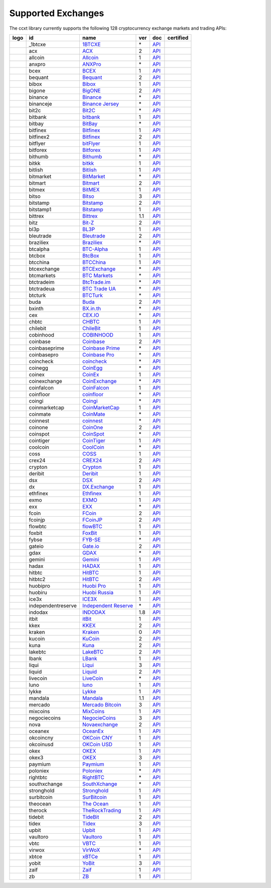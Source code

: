 Supported Exchanges
===================

The ccxt library currently supports the following 128 cryptocurrency exchange markets and trading APIs:

+------------------------+----------------------+----------------------------------------------------------------------------------------------+-------+---------------------------------------------------------------------------------------------------+--------------------+
|        logo            | id                   | name                                                                                         | ver   | doc                                                                                               | certified          |
+========================+======================+==============================================================================================+=======+===================================================================================================+====================+
| |_1btcxe|              | _1btcxe              | `1BTCXE <https://1btcxe.com>`__                                                              | \*    | `API <https://1btcxe.com/api-docs.php>`__                                                         |                    |
+------------------------+----------------------+----------------------------------------------------------------------------------------------+-------+---------------------------------------------------------------------------------------------------+--------------------+
| |acx|                  | acx                  | `ACX <https://acx.io>`__                                                                     | 2     | `API <https://acx.io/documents/api_v2>`__                                                         |                    |
+------------------------+----------------------+----------------------------------------------------------------------------------------------+-------+---------------------------------------------------------------------------------------------------+--------------------+
| |allcoin|              | allcoin              | `Allcoin <https://www.allcoin.com>`__                                                        | 1     | `API <https://www.allcoin.com/api_market/market>`__                                               |                    |
+------------------------+----------------------+----------------------------------------------------------------------------------------------+-------+---------------------------------------------------------------------------------------------------+--------------------+
| |anxpro|               | anxpro               | `ANXPro <https://anxpro.com>`__                                                              | \*    | `API <https://anxv2.docs.apiary.io>`__                                                            |                    |
+------------------------+----------------------+----------------------------------------------------------------------------------------------+-------+---------------------------------------------------------------------------------------------------+--------------------+
| |bcex|                 | bcex                 | `BCEX <https://www.bcex.top/register?invite_code=758978&lang=en>`__                          | 1     | `API <https://github.com/BCEX-TECHNOLOGY-LIMITED/API_Docs/wiki/Interface>`__                      |                    |
+------------------------+----------------------+----------------------------------------------------------------------------------------------+-------+---------------------------------------------------------------------------------------------------+--------------------+
| |bequant|              | bequant              | `Bequant <https://bequant.io>`__                                                             | 2     | `API <https://api.bequant.io/>`__                                                                 |                    |
+------------------------+----------------------+----------------------------------------------------------------------------------------------+-------+---------------------------------------------------------------------------------------------------+--------------------+
| |bibox|                | bibox                | `Bibox <https://www.bibox.com/signPage?id=11114745&lang=en>`__                               | 1     | `API <https://github.com/Biboxcom/api_reference/wiki/home_en>`__                                  |                    |
+------------------------+----------------------+----------------------------------------------------------------------------------------------+-------+---------------------------------------------------------------------------------------------------+--------------------+
| |bigone|               | bigone               | `BigONE <https://b1.run/users/new?code=D3LLBVFT>`__                                          | 2     | `API <https://open.big.one/docs/api.html>`__                                                      |                    |
+------------------------+----------------------+----------------------------------------------------------------------------------------------+-------+---------------------------------------------------------------------------------------------------+--------------------+
| |binance|              | binance              | `Binance <https://www.binance.com/?ref=10205187>`__                                          | \*    | `API <https://github.com/binance-exchange/binance-official-api-docs/blob/master/rest-api.md>`__   | |CCXT Certified|   |
+------------------------+----------------------+----------------------------------------------------------------------------------------------+-------+---------------------------------------------------------------------------------------------------+--------------------+
| |binanceje|            | binanceje            | `Binance Jersey <https://www.binance.je/?ref=35047921>`__                                    | \*    | `API <https://github.com/binance-exchange/binance-official-api-docs/blob/master/rest-api.md>`__   |                    |
+------------------------+----------------------+----------------------------------------------------------------------------------------------+-------+---------------------------------------------------------------------------------------------------+--------------------+
| |bit2c|                | bit2c                | `Bit2C <https://bit2c.co.il/Aff/63bfed10-e359-420c-ab5a-ad368dab0baf>`__                     | \*    | `API <https://www.bit2c.co.il/home/api>`__                                                        |                    |
+------------------------+----------------------+----------------------------------------------------------------------------------------------+-------+---------------------------------------------------------------------------------------------------+--------------------+
| |bitbank|              | bitbank              | `bitbank <https://bitbank.cc/>`__                                                            | 1     | `API <https://docs.bitbank.cc/>`__                                                                |                    |
+------------------------+----------------------+----------------------------------------------------------------------------------------------+-------+---------------------------------------------------------------------------------------------------+--------------------+
| |bitbay|               | bitbay               | `BitBay <https://auth.bitbay.net/ref/jHlbB4mIkdS1>`__                                        | \*    | `API <https://bitbay.net/public-api>`__                                                           |                    |
+------------------------+----------------------+----------------------------------------------------------------------------------------------+-------+---------------------------------------------------------------------------------------------------+--------------------+
| |bitfinex|             | bitfinex             | `Bitfinex <https://www.bitfinex.com>`__                                                      | 1     | `API <https://docs.bitfinex.com/v1/docs>`__                                                       | |CCXT Certified|   |
+------------------------+----------------------+----------------------------------------------------------------------------------------------+-------+---------------------------------------------------------------------------------------------------+--------------------+
| |bitfinex2|            | bitfinex2            | `Bitfinex <https://www.bitfinex.com>`__                                                      | 2     | `API <https://docs.bitfinex.com/v2/docs/>`__                                                      |                    |
+------------------------+----------------------+----------------------------------------------------------------------------------------------+-------+---------------------------------------------------------------------------------------------------+--------------------+
| |bitflyer|             | bitflyer             | `bitFlyer <https://bitflyer.jp>`__                                                           | 1     | `API <https://lightning.bitflyer.com/docs?lang=en>`__                                             |                    |
+------------------------+----------------------+----------------------------------------------------------------------------------------------+-------+---------------------------------------------------------------------------------------------------+--------------------+
| |bitforex|             | bitforex             | `Bitforex <https://www.bitforex.com/en/invitationRegister?inviterId=1867438>`__              | 1     | `API <https://github.com/bitforexapi/API_Docs/wiki>`__                                            |                    |
+------------------------+----------------------+----------------------------------------------------------------------------------------------+-------+---------------------------------------------------------------------------------------------------+--------------------+
| |bithumb|              | bithumb              | `Bithumb <https://www.bithumb.com>`__                                                        | \*    | `API <https://apidocs.bithumb.com>`__                                                             |                    |
+------------------------+----------------------+----------------------------------------------------------------------------------------------+-------+---------------------------------------------------------------------------------------------------+--------------------+
| |bitkk|                | bitkk                | `bitkk <https://www.bitkk.com>`__                                                            | 1     | `API <https://www.bitkk.com/i/developer>`__                                                       |                    |
+------------------------+----------------------+----------------------------------------------------------------------------------------------+-------+---------------------------------------------------------------------------------------------------+--------------------+
| |bitlish|              | bitlish              | `Bitlish <https://bitlish.com>`__                                                            | 1     | `API <https://bitlish.com/api>`__                                                                 |                    |
+------------------------+----------------------+----------------------------------------------------------------------------------------------+-------+---------------------------------------------------------------------------------------------------+--------------------+
| |bitmarket|            | bitmarket            | `BitMarket <https://www.bitmarket.net/?ref=23323>`__                                         | \*    | `API <https://www.bitmarket.net/docs.php?file=api_public.html>`__                                 |                    |
+------------------------+----------------------+----------------------------------------------------------------------------------------------+-------+---------------------------------------------------------------------------------------------------+--------------------+
| |bitmart|              | bitmart              | `Bitmart <https://www.bitmart.com/>`__                                                       | 2     | `API <https://github.com/bitmartexchange/bitmart-official-api-docs/blob/master/REST.md>`__        |                    |
+------------------------+----------------------+----------------------------------------------------------------------------------------------+-------+---------------------------------------------------------------------------------------------------+--------------------+
| |bitmex|               | bitmex               | `BitMEX <https://www.bitmex.com/register/rm3C16>`__                                          | 1     | `API <https://www.bitmex.com/app/apiOverview>`__                                                  |                    |
+------------------------+----------------------+----------------------------------------------------------------------------------------------+-------+---------------------------------------------------------------------------------------------------+--------------------+
| |bitso|                | bitso                | `Bitso <https://bitso.com/?ref=itej>`__                                                      | 3     | `API <https://bitso.com/api_info>`__                                                              |                    |
+------------------------+----------------------+----------------------------------------------------------------------------------------------+-------+---------------------------------------------------------------------------------------------------+--------------------+
| |bitstamp|             | bitstamp             | `Bitstamp <https://www.bitstamp.net>`__                                                      | 2     | `API <https://www.bitstamp.net/api>`__                                                            |                    |
+------------------------+----------------------+----------------------------------------------------------------------------------------------+-------+---------------------------------------------------------------------------------------------------+--------------------+
| |bitstamp1|            | bitstamp1            | `Bitstamp <https://www.bitstamp.net>`__                                                      | 1     | `API <https://www.bitstamp.net/api>`__                                                            |                    |
+------------------------+----------------------+----------------------------------------------------------------------------------------------+-------+---------------------------------------------------------------------------------------------------+--------------------+
| |bittrex|              | bittrex              | `Bittrex <https://bittrex.com>`__                                                            | 1.1   | `API <https://bittrex.github.io/api/>`__                                                          | |CCXT Certified|   |
+------------------------+----------------------+----------------------------------------------------------------------------------------------+-------+---------------------------------------------------------------------------------------------------+--------------------+
| |bitz|                 | bitz                 | `Bit-Z <https://u.bit-z.com/register?invite_code=1429193>`__                                 | 2     | `API <https://apidoc.bit-z.com/en/>`__                                                            |                    |
+------------------------+----------------------+----------------------------------------------------------------------------------------------+-------+---------------------------------------------------------------------------------------------------+--------------------+
| |bl3p|                 | bl3p                 | `BL3P <https://bl3p.eu>`__                                                                   | 1     | `API <https://github.com/BitonicNL/bl3p-api/tree/master/docs>`__                                  |                    |
+------------------------+----------------------+----------------------------------------------------------------------------------------------+-------+---------------------------------------------------------------------------------------------------+--------------------+
| |bleutrade|            | bleutrade            | `Bleutrade <https://bleutrade.com>`__                                                        | 2     | `API <https://app.swaggerhub.com/apis-docs/bleu/white-label/3.0.0>`__                             |                    |
+------------------------+----------------------+----------------------------------------------------------------------------------------------+-------+---------------------------------------------------------------------------------------------------+--------------------+
| |braziliex|            | braziliex            | `Braziliex <https://braziliex.com/?ref=5FE61AB6F6D67DA885BC98BA27223465>`__                  | \*    | `API <https://braziliex.com/exchange/api.php>`__                                                  |                    |
+------------------------+----------------------+----------------------------------------------------------------------------------------------+-------+---------------------------------------------------------------------------------------------------+--------------------+
| |btcalpha|             | btcalpha             | `BTC-Alpha <https://btc-alpha.com/?r=123788>`__                                              | 1     | `API <https://btc-alpha.github.io/api-docs>`__                                                    |                    |
+------------------------+----------------------+----------------------------------------------------------------------------------------------+-------+---------------------------------------------------------------------------------------------------+--------------------+
| |btcbox|               | btcbox               | `BtcBox <https://www.btcbox.co.jp/>`__                                                       | 1     | `API <https://www.btcbox.co.jp/help/asm>`__                                                       |                    |
+------------------------+----------------------+----------------------------------------------------------------------------------------------+-------+---------------------------------------------------------------------------------------------------+--------------------+
| |btcchina|             | btcchina             | `BTCChina <https://www.btcchina.com>`__                                                      | 1     | `API <https://www.btcchina.com/apidocs>`__                                                        |                    |
+------------------------+----------------------+----------------------------------------------------------------------------------------------+-------+---------------------------------------------------------------------------------------------------+--------------------+
| |btcexchange|          | btcexchange          | `BTCExchange <https://www.btcexchange.ph>`__                                                 | \*    | `API <https://github.com/BTCTrader/broker-api-docs>`__                                            |                    |
+------------------------+----------------------+----------------------------------------------------------------------------------------------+-------+---------------------------------------------------------------------------------------------------+--------------------+
| |btcmarkets|           | btcmarkets           | `BTC Markets <https://btcmarkets.net>`__                                                     | \*    | `API <https://github.com/BTCMarkets/API>`__                                                       |                    |
+------------------------+----------------------+----------------------------------------------------------------------------------------------+-------+---------------------------------------------------------------------------------------------------+--------------------+
| |btctradeim|           | btctradeim           | `BtcTrade.im <https://m.baobi.com/invite?inv=1765b2>`__                                      | \*    | `API <https://www.btctrade.im/help.api.html>`__                                                   |                    |
+------------------------+----------------------+----------------------------------------------------------------------------------------------+-------+---------------------------------------------------------------------------------------------------+--------------------+
| |btctradeua|           | btctradeua           | `BTC Trade UA <https://btc-trade.com.ua/registration/22689>`__                               | \*    | `API <https://docs.google.com/document/d/1ocYA0yMy_RXd561sfG3qEPZ80kyll36HUxvCRe5GbhE/edit>`__    |                    |
+------------------------+----------------------+----------------------------------------------------------------------------------------------+-------+---------------------------------------------------------------------------------------------------+--------------------+
| |btcturk|              | btcturk              | `BTCTurk <https://www.btcturk.com>`__                                                        | \*    | `API <https://github.com/BTCTrader/broker-api-docs>`__                                            |                    |
+------------------------+----------------------+----------------------------------------------------------------------------------------------+-------+---------------------------------------------------------------------------------------------------+--------------------+
| |buda|                 | buda                 | `Buda <https://www.buda.com>`__                                                              | 2     | `API <https://api.buda.com>`__                                                                    |                    |
+------------------------+----------------------+----------------------------------------------------------------------------------------------+-------+---------------------------------------------------------------------------------------------------+--------------------+
| |bxinth|               | bxinth               | `BX.in.th <https://bx.in.th/ref/cYHknT/>`__                                                  | \*    | `API <https://bx.in.th/info/api>`__                                                               |                    |
+------------------------+----------------------+----------------------------------------------------------------------------------------------+-------+---------------------------------------------------------------------------------------------------+--------------------+
| |cex|                  | cex                  | `CEX.IO <https://cex.io/r/0/up105393824/0/>`__                                               | \*    | `API <https://cex.io/cex-api>`__                                                                  |                    |
+------------------------+----------------------+----------------------------------------------------------------------------------------------+-------+---------------------------------------------------------------------------------------------------+--------------------+
| |chbtc|                | chbtc                | `CHBTC <https://trade.chbtc.com/api>`__                                                      | 1     | `API <https://www.chbtc.com/i/developer>`__                                                       |                    |
+------------------------+----------------------+----------------------------------------------------------------------------------------------+-------+---------------------------------------------------------------------------------------------------+--------------------+
| |chilebit|             | chilebit             | `ChileBit <https://chilebit.net>`__                                                          | 1     | `API <https://blinktrade.com/docs>`__                                                             |                    |
+------------------------+----------------------+----------------------------------------------------------------------------------------------+-------+---------------------------------------------------------------------------------------------------+--------------------+
| |cobinhood|            | cobinhood            | `COBINHOOD <https://cobinhood.com?referrerId=a9d57842-99bb-4d7c-b668-0479a15a458b>`__        | 1     | `API <https://cobinhood.github.io/api-public>`__                                                  |                    |
+------------------------+----------------------+----------------------------------------------------------------------------------------------+-------+---------------------------------------------------------------------------------------------------+--------------------+
| |coinbase|             | coinbase             | `Coinbase <https://www.coinbase.com/join/58cbe25a355148797479dbd2>`__                        | 2     | `API <https://developers.coinbase.com/api/v2>`__                                                  |                    |
+------------------------+----------------------+----------------------------------------------------------------------------------------------+-------+---------------------------------------------------------------------------------------------------+--------------------+
| |coinbaseprime|        | coinbaseprime        | `Coinbase Prime <https://prime.coinbase.com>`__                                              | \*    | `API <https://docs.prime.coinbase.com>`__                                                         |                    |
+------------------------+----------------------+----------------------------------------------------------------------------------------------+-------+---------------------------------------------------------------------------------------------------+--------------------+
| |coinbasepro|          | coinbasepro          | `Coinbase Pro <https://pro.coinbase.com/>`__                                                 | \*    | `API <https://docs.pro.coinbase.com/>`__                                                          |                    |
+------------------------+----------------------+----------------------------------------------------------------------------------------------+-------+---------------------------------------------------------------------------------------------------+--------------------+
| |coincheck|            | coincheck            | `coincheck <https://coincheck.com>`__                                                        | \*    | `API <https://coincheck.com/documents/exchange/api>`__                                            |                    |
+------------------------+----------------------+----------------------------------------------------------------------------------------------+-------+---------------------------------------------------------------------------------------------------+--------------------+
| |coinegg|              | coinegg              | `CoinEgg <https://www.coinegg.com/user/register?invite=523218>`__                            | \*    | `API <https://www.coinegg.com/explain.api.html>`__                                                |                    |
+------------------------+----------------------+----------------------------------------------------------------------------------------------+-------+---------------------------------------------------------------------------------------------------+--------------------+
| |coinex|               | coinex               | `CoinEx <https://www.coinex.com/register?refer_code=yw5fz>`__                                | 1     | `API <https://github.com/coinexcom/coinex_exchange_api/wiki>`__                                   |                    |
+------------------------+----------------------+----------------------------------------------------------------------------------------------+-------+---------------------------------------------------------------------------------------------------+--------------------+
| |coinexchange|         | coinexchange         | `CoinExchange <https://www.coinexchange.io/?r=a1669e56>`__                                   | \*    | `API <https://coinexchangeio.github.io/slate/>`__                                                 |                    |
+------------------------+----------------------+----------------------------------------------------------------------------------------------+-------+---------------------------------------------------------------------------------------------------+--------------------+
| |coinfalcon|           | coinfalcon           | `CoinFalcon <https://coinfalcon.com/?ref=CFJSVGTUPASB>`__                                    | 1     | `API <https://docs.coinfalcon.com>`__                                                             |                    |
+------------------------+----------------------+----------------------------------------------------------------------------------------------+-------+---------------------------------------------------------------------------------------------------+--------------------+
| |coinfloor|            | coinfloor            | `coinfloor <https://www.coinfloor.co.uk>`__                                                  | \*    | `API <https://github.com/coinfloor/api>`__                                                        |                    |
+------------------------+----------------------+----------------------------------------------------------------------------------------------+-------+---------------------------------------------------------------------------------------------------+--------------------+
| |coingi|               | coingi               | `Coingi <https://www.coingi.com/?r=XTPPMC>`__                                                | \*    | `API <https://coingi.docs.apiary.io>`__                                                           |                    |
+------------------------+----------------------+----------------------------------------------------------------------------------------------+-------+---------------------------------------------------------------------------------------------------+--------------------+
| |coinmarketcap|        | coinmarketcap        | `CoinMarketCap <https://coinmarketcap.com>`__                                                | 1     | `API <https://coinmarketcap.com/api>`__                                                           |                    |
+------------------------+----------------------+----------------------------------------------------------------------------------------------+-------+---------------------------------------------------------------------------------------------------+--------------------+
| |coinmate|             | coinmate             | `CoinMate <https://coinmate.io?referral=YTFkM1RsOWFObVpmY1ZjMGREQmpTRnBsWjJJNVp3PT0>`__      | \*    | `API <https://coinmate.docs.apiary.io>`__                                                         |                    |
+------------------------+----------------------+----------------------------------------------------------------------------------------------+-------+---------------------------------------------------------------------------------------------------+--------------------+
| |coinnest|             | coinnest             | `coinnest <https://www.coinnest.co.kr>`__                                                    | \*    | `API <https://www.coinnest.co.kr/doc/intro.html>`__                                               |                    |
+------------------------+----------------------+----------------------------------------------------------------------------------------------+-------+---------------------------------------------------------------------------------------------------+--------------------+
| |coinone|              | coinone              | `CoinOne <https://coinone.co.kr>`__                                                          | 2     | `API <https://doc.coinone.co.kr>`__                                                               |                    |
+------------------------+----------------------+----------------------------------------------------------------------------------------------+-------+---------------------------------------------------------------------------------------------------+--------------------+
| |coinspot|             | coinspot             | `CoinSpot <https://www.coinspot.com.au/register?code=PJURCU>`__                              | \*    | `API <https://www.coinspot.com.au/api>`__                                                         |                    |
+------------------------+----------------------+----------------------------------------------------------------------------------------------+-------+---------------------------------------------------------------------------------------------------+--------------------+
| |cointiger|            | cointiger            | `CoinTiger <https://www.cointiger.one/#/register?refCode=FfvDtt>`__                          | 1     | `API <https://github.com/cointiger/api-docs-en/wiki>`__                                           |                    |
+------------------------+----------------------+----------------------------------------------------------------------------------------------+-------+---------------------------------------------------------------------------------------------------+--------------------+
| |coolcoin|             | coolcoin             | `CoolCoin <https://www.coolcoin.com/user/register?invite_code=bhaega>`__                     | \*    | `API <https://www.coolcoin.com/help.api.html>`__                                                  |                    |
+------------------------+----------------------+----------------------------------------------------------------------------------------------+-------+---------------------------------------------------------------------------------------------------+--------------------+
| |coss|                 | coss                 | `COSS <https://www.coss.io/c/reg?r=OWCMHQVW2Q>`__                                            | 1     | `API <https://api.coss.io/v1/spec>`__                                                             | |CCXT Certified|   |
+------------------------+----------------------+----------------------------------------------------------------------------------------------+-------+---------------------------------------------------------------------------------------------------+--------------------+
| |crex24|               | crex24               | `CREX24 <https://crex24.com/?refid=slxsjsjtil8xexl9hksr>`__                                  | 2     | `API <https://docs.crex24.com/trade-api/v2>`__                                                    |                    |
+------------------------+----------------------+----------------------------------------------------------------------------------------------+-------+---------------------------------------------------------------------------------------------------+--------------------+
| |crypton|              | crypton              | `Crypton <https://cryptonbtc.com>`__                                                         | 1     | `API <https://cryptonbtc.docs.apiary.io/>`__                                                      |                    |
+------------------------+----------------------+----------------------------------------------------------------------------------------------+-------+---------------------------------------------------------------------------------------------------+--------------------+
| |deribit|              | deribit              | `Deribit <https://www.deribit.com/reg-1189.4038>`__                                          | 1     | `API <https://docs.deribit.com>`__                                                                |                    |
+------------------------+----------------------+----------------------------------------------------------------------------------------------+-------+---------------------------------------------------------------------------------------------------+--------------------+
| |dsx|                  | dsx                  | `DSX <https://dsx.uk>`__                                                                     | 2     | `API <https://dsx.uk/developers/publicApiV2>`__                                                   |                    |
+------------------------+----------------------+----------------------------------------------------------------------------------------------+-------+---------------------------------------------------------------------------------------------------+--------------------+
| |dx|                   | dx                   | `DX.Exchange <https://dx.exchange/registration?dx_cid=20&dx_scname=100001100000038139>`__    | 1     | `API <https://apidocs.dx.exchange>`__                                                             |                    |
+------------------------+----------------------+----------------------------------------------------------------------------------------------+-------+---------------------------------------------------------------------------------------------------+--------------------+
| |ethfinex|             | ethfinex             | `Ethfinex <https://www.ethfinex.com>`__                                                      | 1     | `API <https://bitfinex.readme.io/v1/docs>`__                                                      |                    |
+------------------------+----------------------+----------------------------------------------------------------------------------------------+-------+---------------------------------------------------------------------------------------------------+--------------------+
| |exmo|                 | exmo                 | `EXMO <https://exmo.me/?ref=131685>`__                                                       | 1     | `API <https://exmo.me/en/api_doc?ref=131685>`__                                                   |                    |
+------------------------+----------------------+----------------------------------------------------------------------------------------------+-------+---------------------------------------------------------------------------------------------------+--------------------+
| |exx|                  | exx                  | `EXX <https://www.exx.com/r/fde4260159e53ab8a58cc9186d35501f?recommQd=1>`__                  | \*    | `API <https://www.exx.com/help/restApi>`__                                                        |                    |
+------------------------+----------------------+----------------------------------------------------------------------------------------------+-------+---------------------------------------------------------------------------------------------------+--------------------+
| |fcoin|                | fcoin                | `FCoin <https://www.fcoin.com/i/Z5P7V>`__                                                    | 2     | `API <https://developer.fcoin.com>`__                                                             |                    |
+------------------------+----------------------+----------------------------------------------------------------------------------------------+-------+---------------------------------------------------------------------------------------------------+--------------------+
| |fcoinjp|              | fcoinjp              | `FCoinJP <https://www.fcoinjp.com>`__                                                        | 2     | `API <https://developer.fcoin.com>`__                                                             |                    |
+------------------------+----------------------+----------------------------------------------------------------------------------------------+-------+---------------------------------------------------------------------------------------------------+--------------------+
| |flowbtc|              | flowbtc              | `flowBTC <https://trader.flowbtc.com>`__                                                     | 1     | `API <https://www.flowbtc.com.br/api.html>`__                                                     |                    |
+------------------------+----------------------+----------------------------------------------------------------------------------------------+-------+---------------------------------------------------------------------------------------------------+--------------------+
| |foxbit|               | foxbit               | `FoxBit <https://foxbit.exchange>`__                                                         | 1     | `API <https://blinktrade.com/docs>`__                                                             |                    |
+------------------------+----------------------+----------------------------------------------------------------------------------------------+-------+---------------------------------------------------------------------------------------------------+--------------------+
| |fybse|                | fybse                | `FYB-SE <https://www.fybse.se>`__                                                            | \*    | `API <https://fyb.docs.apiary.io>`__                                                              |                    |
+------------------------+----------------------+----------------------------------------------------------------------------------------------+-------+---------------------------------------------------------------------------------------------------+--------------------+
| |gateio|               | gateio               | `Gate.io <https://www.gate.io/signup/2436035>`__                                             | 2     | `API <https://gate.io/api2>`__                                                                    |                    |
+------------------------+----------------------+----------------------------------------------------------------------------------------------+-------+---------------------------------------------------------------------------------------------------+--------------------+
| |gdax|                 | gdax                 | `GDAX <https://www.gdax.com>`__                                                              | \*    | `API <https://docs.gdax.com>`__                                                                   |                    |
+------------------------+----------------------+----------------------------------------------------------------------------------------------+-------+---------------------------------------------------------------------------------------------------+--------------------+
| |gemini|               | gemini               | `Gemini <https://gemini.com/>`__                                                             | 1     | `API <https://docs.gemini.com/rest-api>`__                                                        |                    |
+------------------------+----------------------+----------------------------------------------------------------------------------------------+-------+---------------------------------------------------------------------------------------------------+--------------------+
| |hadax|                | hadax                | `HADAX <https://www.huobi.co/en-us/topic/invited/?invite_code=rwrd3>`__                      | 1     | `API <https://github.com/huobiapi/API_Docs/wiki>`__                                               |                    |
+------------------------+----------------------+----------------------------------------------------------------------------------------------+-------+---------------------------------------------------------------------------------------------------+--------------------+
| |hitbtc|               | hitbtc               | `HitBTC <https://hitbtc.com/?ref_id=5a5d39a65d466>`__                                        | 1     | `API <https://github.com/hitbtc-com/hitbtc-api/blob/master/APIv1.md>`__                           |                    |
+------------------------+----------------------+----------------------------------------------------------------------------------------------+-------+---------------------------------------------------------------------------------------------------+--------------------+
| |hitbtc2|              | hitbtc2              | `HitBTC <https://hitbtc.com/?ref_id=5a5d39a65d466>`__                                        | 2     | `API <https://api.hitbtc.com>`__                                                                  |                    |
+------------------------+----------------------+----------------------------------------------------------------------------------------------+-------+---------------------------------------------------------------------------------------------------+--------------------+
| |huobipro|             | huobipro             | `Huobi Pro <https://www.huobi.co/en-us/topic/invited/?invite_code=rwrd3>`__                  | 1     | `API <https://huobiapi.github.io/docs/spot/v1/cn/>`__                                             |                    |
+------------------------+----------------------+----------------------------------------------------------------------------------------------+-------+---------------------------------------------------------------------------------------------------+--------------------+
| |huobiru|              | huobiru              | `Huobi Russia <https://www.huobi.com.ru/invite?invite_code=esc74>`__                         | 1     | `API <https://github.com/cloudapidoc/API_Docs_en>`__                                              |                    |
+------------------------+----------------------+----------------------------------------------------------------------------------------------+-------+---------------------------------------------------------------------------------------------------+--------------------+
| |ice3x|                | ice3x                | `ICE3X <https://ice3x.com?ref=14341802>`__                                                   | 1     | `API <https://ice3x.co.za/ice-cubed-bitcoin-exchange-api-documentation-1-june-2017>`__            |                    |
+------------------------+----------------------+----------------------------------------------------------------------------------------------+-------+---------------------------------------------------------------------------------------------------+--------------------+
| |independentreserve|   | independentreserve   | `Independent Reserve <https://www.independentreserve.com>`__                                 | \*    | `API <https://www.independentreserve.com/API>`__                                                  |                    |
+------------------------+----------------------+----------------------------------------------------------------------------------------------+-------+---------------------------------------------------------------------------------------------------+--------------------+
| |indodax|              | indodax              | `INDODAX <https://indodax.com/ref/testbitcoincoid/1>`__                                      | 1.8   | `API <https://indodax.com/downloads/BITCOINCOID-API-DOCUMENTATION.pdf>`__                         |                    |
+------------------------+----------------------+----------------------------------------------------------------------------------------------+-------+---------------------------------------------------------------------------------------------------+--------------------+
| |itbit|                | itbit                | `itBit <https://www.itbit.com>`__                                                            | 1     | `API <https://api.itbit.com/docs>`__                                                              |                    |
+------------------------+----------------------+----------------------------------------------------------------------------------------------+-------+---------------------------------------------------------------------------------------------------+--------------------+
| |kkex|                 | kkex                 | `KKEX <https://kkex.com>`__                                                                  | 2     | `API <https://kkex.com/api_wiki/cn/>`__                                                           |                    |
+------------------------+----------------------+----------------------------------------------------------------------------------------------+-------+---------------------------------------------------------------------------------------------------+--------------------+
| |kraken|               | kraken               | `Kraken <https://www.kraken.com>`__                                                          | 0     | `API <https://www.kraken.com/en-us/help/api>`__                                                   | |CCXT Certified|   |
+------------------------+----------------------+----------------------------------------------------------------------------------------------+-------+---------------------------------------------------------------------------------------------------+--------------------+
| |kucoin|               | kucoin               | `KuCoin <https://www.kucoin.com/?rcode=E5wkqe>`__                                            | 2     | `API <https://docs.kucoin.com>`__                                                                 | |CCXT Certified|   |
+------------------------+----------------------+----------------------------------------------------------------------------------------------+-------+---------------------------------------------------------------------------------------------------+--------------------+
| |kuna|                 | kuna                 | `Kuna <https://kuna.io?r=kunaid-gvfihe8az7o4>`__                                             | 2     | `API <https://kuna.io/documents/api>`__                                                           |                    |
+------------------------+----------------------+----------------------------------------------------------------------------------------------+-------+---------------------------------------------------------------------------------------------------+--------------------+
| |lakebtc|              | lakebtc              | `LakeBTC <https://www.lakebtc.com>`__                                                        | 2     | `API <https://www.lakebtc.com/s/api_v2>`__                                                        |                    |
+------------------------+----------------------+----------------------------------------------------------------------------------------------+-------+---------------------------------------------------------------------------------------------------+--------------------+
| |lbank|                | lbank                | `LBank <https://www.lbex.io/invite?icode=7QCY>`__                                            | 1     | `API <https://github.com/LBank-exchange/lbank-official-api-docs>`__                               |                    |
+------------------------+----------------------+----------------------------------------------------------------------------------------------+-------+---------------------------------------------------------------------------------------------------+--------------------+
| |liqui|                | liqui                | `Liqui <https://liqui.io>`__                                                                 | 3     | `API <https://liqui.io/api>`__                                                                    |                    |
+------------------------+----------------------+----------------------------------------------------------------------------------------------+-------+---------------------------------------------------------------------------------------------------+--------------------+
| |liquid|               | liquid               | `Liquid <https://www.liquid.com?affiliate=SbzC62lt30976>`__                                  | 2     | `API <https://developers.liquid.com>`__                                                           |                    |
+------------------------+----------------------+----------------------------------------------------------------------------------------------+-------+---------------------------------------------------------------------------------------------------+--------------------+
| |livecoin|             | livecoin             | `LiveCoin <https://livecoin.net/?from=Livecoin-CQ1hfx44>`__                                  | \*    | `API <https://www.livecoin.net/api?lang=en>`__                                                    |                    |
+------------------------+----------------------+----------------------------------------------------------------------------------------------+-------+---------------------------------------------------------------------------------------------------+--------------------+
| |luno|                 | luno                 | `luno <https://www.luno.com/invite/44893A>`__                                                | 1     | `API <https://www.luno.com/en/api>`__                                                             |                    |
+------------------------+----------------------+----------------------------------------------------------------------------------------------+-------+---------------------------------------------------------------------------------------------------+--------------------+
| |lykke|                | lykke                | `Lykke <https://www.lykke.com>`__                                                            | 1     | `API <https://hft-api.lykke.com/swagger/ui/>`__                                                   |                    |
+------------------------+----------------------+----------------------------------------------------------------------------------------------+-------+---------------------------------------------------------------------------------------------------+--------------------+
| |mandala|              | mandala              | `Mandala <https://trade.mandalaex.com/?ref=564377>`__                                        | 1.1   | `API <https://apidocs.mandalaex.com>`__                                                           |                    |
+------------------------+----------------------+----------------------------------------------------------------------------------------------+-------+---------------------------------------------------------------------------------------------------+--------------------+
| |mercado|              | mercado              | `Mercado Bitcoin <https://www.mercadobitcoin.com.br>`__                                      | 3     | `API <https://www.mercadobitcoin.com.br/api-doc>`__                                               |                    |
+------------------------+----------------------+----------------------------------------------------------------------------------------------+-------+---------------------------------------------------------------------------------------------------+--------------------+
| |mixcoins|             | mixcoins             | `MixCoins <https://mixcoins.com>`__                                                          | 1     | `API <https://mixcoins.com/help/api/>`__                                                          |                    |
+------------------------+----------------------+----------------------------------------------------------------------------------------------+-------+---------------------------------------------------------------------------------------------------+--------------------+
| |negociecoins|         | negociecoins         | `NegocieCoins <https://www.negociecoins.com.br>`__                                           | 3     | `API <https://www.negociecoins.com.br/documentacao-tradeapi>`__                                   |                    |
+------------------------+----------------------+----------------------------------------------------------------------------------------------+-------+---------------------------------------------------------------------------------------------------+--------------------+
| |nova|                 | nova                 | `Novaexchange <https://novaexchange.com/signup/?re=is8vz2hsl3qxewv1uawd>`__                  | 2     | `API <https://novaexchange.com/remote/faq>`__                                                     |                    |
+------------------------+----------------------+----------------------------------------------------------------------------------------------+-------+---------------------------------------------------------------------------------------------------+--------------------+
| |oceanex|              | oceanex              | `OceanEx <https://oceanex.pro/signup?referral=VE24QX>`__                                     | 1     | `API <https://api.oceanex.pro/doc/v1>`__                                                          |                    |
+------------------------+----------------------+----------------------------------------------------------------------------------------------+-------+---------------------------------------------------------------------------------------------------+--------------------+
| |okcoincny|            | okcoincny            | `OKCoin CNY <https://www.okcoin.cn>`__                                                       | 1     | `API <https://www.okcoin.cn/rest_getStarted.html>`__                                              |                    |
+------------------------+----------------------+----------------------------------------------------------------------------------------------+-------+---------------------------------------------------------------------------------------------------+--------------------+
| |okcoinusd|            | okcoinusd            | `OKCoin USD <https://www.okcoin.com/account/register?flag=activity&channelId=600001513>`__   | 1     | `API <https://www.okcoin.com/docs/en/>`__                                                         |                    |
+------------------------+----------------------+----------------------------------------------------------------------------------------------+-------+---------------------------------------------------------------------------------------------------+--------------------+
| |okex|                 | okex                 | `OKEX <https://www.okex.com>`__                                                              | 1     | `API <https://github.com/okcoin-okex/API-docs-OKEx.com>`__                                        |                    |
+------------------------+----------------------+----------------------------------------------------------------------------------------------+-------+---------------------------------------------------------------------------------------------------+--------------------+
| |okex3|                | okex3                | `OKEX <https://www.okex.com>`__                                                              | 3     | `API <https://www.okex.com/docs/en/>`__                                                           |                    |
+------------------------+----------------------+----------------------------------------------------------------------------------------------+-------+---------------------------------------------------------------------------------------------------+--------------------+
| |paymium|              | paymium              | `Paymium <https://www.paymium.com>`__                                                        | 1     | `API <https://github.com/Paymium/api-documentation>`__                                            |                    |
+------------------------+----------------------+----------------------------------------------------------------------------------------------+-------+---------------------------------------------------------------------------------------------------+--------------------+
| |poloniex|             | poloniex             | `Poloniex <https://www.poloniex.com/?utm_source=ccxt&utm_medium=web>`__                      | \*    | `API <https://docs.poloniex.com>`__                                                               | |CCXT Certified|   |
+------------------------+----------------------+----------------------------------------------------------------------------------------------+-------+---------------------------------------------------------------------------------------------------+--------------------+
| |rightbtc|             | rightbtc             | `RightBTC <https://www.rightbtc.com>`__                                                      | \*    | `API <https://52.53.159.206/api/trader/>`__                                                       |                    |
+------------------------+----------------------+----------------------------------------------------------------------------------------------+-------+---------------------------------------------------------------------------------------------------+--------------------+
| |southxchange|         | southxchange         | `SouthXchange <https://www.southxchange.com>`__                                              | \*    | `API <https://www.southxchange.com/Home/Api>`__                                                   |                    |
+------------------------+----------------------+----------------------------------------------------------------------------------------------+-------+---------------------------------------------------------------------------------------------------+--------------------+
| |stronghold|           | stronghold           | `Stronghold <https://stronghold.co>`__                                                       | 1     | `API <https://docs.stronghold.co>`__                                                              |                    |
+------------------------+----------------------+----------------------------------------------------------------------------------------------+-------+---------------------------------------------------------------------------------------------------+--------------------+
| |surbitcoin|           | surbitcoin           | `SurBitcoin <https://surbitcoin.com>`__                                                      | 1     | `API <https://blinktrade.com/docs>`__                                                             |                    |
+------------------------+----------------------+----------------------------------------------------------------------------------------------+-------+---------------------------------------------------------------------------------------------------+--------------------+
| |theocean|             | theocean             | `The Ocean <https://theocean.trade>`__                                                       | 1     | `API <https://docs.theocean.trade>`__                                                             | |CCXT Certified|   |
+------------------------+----------------------+----------------------------------------------------------------------------------------------+-------+---------------------------------------------------------------------------------------------------+--------------------+
| |therock|              | therock              | `TheRockTrading <https://therocktrading.com>`__                                              | 1     | `API <https://api.therocktrading.com/doc/v1/index.html>`__                                        |                    |
+------------------------+----------------------+----------------------------------------------------------------------------------------------+-------+---------------------------------------------------------------------------------------------------+--------------------+
| |tidebit|              | tidebit              | `TideBit <http://bit.ly/2IX0LrM>`__                                                          | 2     | `API <https://www.tidebit.com/documents/api/guide>`__                                             |                    |
+------------------------+----------------------+----------------------------------------------------------------------------------------------+-------+---------------------------------------------------------------------------------------------------+--------------------+
| |tidex|                | tidex                | `Tidex <https://tidex.com>`__                                                                | 3     | `API <https://tidex.com/exchange/public-api>`__                                                   |                    |
+------------------------+----------------------+----------------------------------------------------------------------------------------------+-------+---------------------------------------------------------------------------------------------------+--------------------+
| |upbit|                | upbit                | `Upbit <https://upbit.com>`__                                                                | 1     | `API <https://docs.upbit.com/docs/%EC%9A%94%EC%B2%AD-%EC%88%98-%EC%A0%9C%ED%95%9C>`__             | |CCXT Certified|   |
+------------------------+----------------------+----------------------------------------------------------------------------------------------+-------+---------------------------------------------------------------------------------------------------+--------------------+
| |vaultoro|             | vaultoro             | `Vaultoro <https://www.vaultoro.com>`__                                                      | 1     | `API <https://api.vaultoro.com>`__                                                                |                    |
+------------------------+----------------------+----------------------------------------------------------------------------------------------+-------+---------------------------------------------------------------------------------------------------+--------------------+
| |vbtc|                 | vbtc                 | `VBTC <https://vbtc.exchange>`__                                                             | 1     | `API <https://blinktrade.com/docs>`__                                                             |                    |
+------------------------+----------------------+----------------------------------------------------------------------------------------------+-------+---------------------------------------------------------------------------------------------------+--------------------+
| |virwox|               | virwox               | `VirWoX <https://www.virwox.com>`__                                                          | \*    | `API <https://www.virwox.com/developers.php>`__                                                   |                    |
+------------------------+----------------------+----------------------------------------------------------------------------------------------+-------+---------------------------------------------------------------------------------------------------+--------------------+
| |xbtce|                | xbtce                | `xBTCe <https://xbtce.com/?agent=XX97BTCXXXG687021000B>`__                                   | 1     | `API <https://www.xbtce.com/tradeapi>`__                                                          |                    |
+------------------------+----------------------+----------------------------------------------------------------------------------------------+-------+---------------------------------------------------------------------------------------------------+--------------------+
| |yobit|                | yobit                | `YoBit <https://www.yobit.net>`__                                                            | 3     | `API <https://www.yobit.net/en/api/>`__                                                           |                    |
+------------------------+----------------------+----------------------------------------------------------------------------------------------+-------+---------------------------------------------------------------------------------------------------+--------------------+
| |zaif|                 | zaif                 | `Zaif <https://zaif.jp>`__                                                                   | 1     | `API <https://techbureau-api-document.readthedocs.io/ja/latest/index.html>`__                     |                    |
+------------------------+----------------------+----------------------------------------------------------------------------------------------+-------+---------------------------------------------------------------------------------------------------+--------------------+
| |zb|                   | zb                   | `ZB <https://www.zb.com>`__                                                                  | 1     | `API <https://www.zb.com/i/developer>`__                                                          |                    |
+------------------------+----------------------+----------------------------------------------------------------------------------------------+-------+---------------------------------------------------------------------------------------------------+--------------------+

.. |_1btcxe| image:: https://user-images.githubusercontent.com/1294454/27766049-2b294408-5ecc-11e7-85cc-adaff013dc1a.jpg
   :target: https://1btcxe.com
.. |acx| image:: https://user-images.githubusercontent.com/1294454/30247614-1fe61c74-9621-11e7-9e8c-f1a627afa279.jpg
   :target: https://acx.io
.. |allcoin| image:: https://user-images.githubusercontent.com/1294454/31561809-c316b37c-b061-11e7-8d5a-b547b4d730eb.jpg
   :target: https://www.allcoin.com
.. |anxpro| image:: https://user-images.githubusercontent.com/1294454/27765983-fd8595da-5ec9-11e7-82e3-adb3ab8c2612.jpg
   :target: https://anxpro.com
.. |bcex| image:: https://user-images.githubusercontent.com/1294454/43362240-21c26622-92ee-11e8-9464-5801ec526d77.jpg
   :target: https://www.bcex.top/register?invite_code=758978&lang=en
.. |bequant| image:: https://user-images.githubusercontent.com/1294454/55248342-a75dfe00-525a-11e9-8aa2-05e9dca943c6.jpg
   :target: https://bequant.io
.. |bibox| image:: https://user-images.githubusercontent.com/1294454/34902611-2be8bf1a-f830-11e7-91a2-11b2f292e750.jpg
   :target: https://www.bibox.com/signPage?id=11114745&lang=en
.. |bigone| image:: https://user-images.githubusercontent.com/1294454/42803606-27c2b5ec-89af-11e8-8d15-9c8c245e8b2c.jpg
   :target: https://b1.run/users/new?code=D3LLBVFT
.. |binance| image:: https://user-images.githubusercontent.com/1294454/29604020-d5483cdc-87ee-11e7-94c7-d1a8d9169293.jpg
   :target: https://www.binance.com/?ref=10205187
.. |CCXT Certified| image:: https://img.shields.io/badge/CCXT-certified-green.svg
   :target: https://github.com/ccxt/ccxt/wiki/Certification
.. |binanceje| image:: https://user-images.githubusercontent.com/1294454/54874009-d526eb00-4df3-11e9-928c-ce6a2b914cd1.jpg
   :target: https://www.binance.je/?ref=35047921
.. |bit2c| image:: https://user-images.githubusercontent.com/1294454/27766119-3593220e-5ece-11e7-8b3a-5a041f6bcc3f.jpg
   :target: https://bit2c.co.il/Aff/63bfed10-e359-420c-ab5a-ad368dab0baf
.. |bitbank| image:: https://user-images.githubusercontent.com/1294454/37808081-b87f2d9c-2e59-11e8-894d-c1900b7584fe.jpg
   :target: https://bitbank.cc/
.. |bitbay| image:: https://user-images.githubusercontent.com/1294454/27766132-978a7bd8-5ece-11e7-9540-bc96d1e9bbb8.jpg
   :target: https://auth.bitbay.net/ref/jHlbB4mIkdS1
.. |bitfinex| image:: https://user-images.githubusercontent.com/1294454/27766244-e328a50c-5ed2-11e7-947b-041416579bb3.jpg
   :target: https://www.bitfinex.com
.. |bitfinex2| image:: https://user-images.githubusercontent.com/1294454/27766244-e328a50c-5ed2-11e7-947b-041416579bb3.jpg
   :target: https://www.bitfinex.com
.. |bitflyer| image:: https://user-images.githubusercontent.com/1294454/28051642-56154182-660e-11e7-9b0d-6042d1e6edd8.jpg
   :target: https://bitflyer.jp
.. |bitforex| image:: https://user-images.githubusercontent.com/1294454/44310033-69e9e600-a3d8-11e8-873d-54d74d1bc4e4.jpg
   :target: https://www.bitforex.com/en/invitationRegister?inviterId=1867438
.. |bithumb| image:: https://user-images.githubusercontent.com/1294454/30597177-ea800172-9d5e-11e7-804c-b9d4fa9b56b0.jpg
   :target: https://www.bithumb.com
.. |bitkk| image:: https://user-images.githubusercontent.com/1294454/32859187-cd5214f0-ca5e-11e7-967d-96568e2e2bd1.jpg
   :target: https://www.bitkk.com
.. |bitlish| image:: https://user-images.githubusercontent.com/1294454/27766275-dcfc6c30-5ed3-11e7-839d-00a846385d0b.jpg
   :target: https://bitlish.com
.. |bitmarket| image:: https://user-images.githubusercontent.com/1294454/27767256-a8555200-5ef9-11e7-96fd-469a65e2b0bd.jpg
   :target: https://www.bitmarket.net/?ref=23323
.. |bitmart| image:: https://www.bitmart.com/_nuxt/img/ed5c199.png
   :target: https://www.bitmart.com/
.. |bitmex| image:: https://user-images.githubusercontent.com/1294454/27766319-f653c6e6-5ed4-11e7-933d-f0bc3699ae8f.jpg
   :target: https://www.bitmex.com/register/rm3C16
.. |bitso| image:: https://user-images.githubusercontent.com/1294454/27766335-715ce7aa-5ed5-11e7-88a8-173a27bb30fe.jpg
   :target: https://bitso.com/?ref=itej
.. |bitstamp| image:: https://user-images.githubusercontent.com/1294454/27786377-8c8ab57e-5fe9-11e7-8ea4-2b05b6bcceec.jpg
   :target: https://www.bitstamp.net
.. |bitstamp1| image:: https://user-images.githubusercontent.com/1294454/27786377-8c8ab57e-5fe9-11e7-8ea4-2b05b6bcceec.jpg
   :target: https://www.bitstamp.net
.. |bittrex| image:: https://user-images.githubusercontent.com/1294454/27766352-cf0b3c26-5ed5-11e7-82b7-f3826b7a97d8.jpg
   :target: https://bittrex.com
.. |bitz| image:: https://user-images.githubusercontent.com/1294454/35862606-4f554f14-0b5d-11e8-957d-35058c504b6f.jpg
   :target: https://u.bit-z.com/register?invite_code=1429193
.. |bl3p| image:: https://user-images.githubusercontent.com/1294454/28501752-60c21b82-6feb-11e7-818b-055ee6d0e754.jpg
   :target: https://bl3p.eu
.. |bleutrade| image:: https://user-images.githubusercontent.com/1294454/30303000-b602dbe6-976d-11e7-956d-36c5049c01e7.jpg
   :target: https://bleutrade.com
.. |braziliex| image:: https://user-images.githubusercontent.com/1294454/34703593-c4498674-f504-11e7-8d14-ff8e44fb78c1.jpg
   :target: https://braziliex.com/?ref=5FE61AB6F6D67DA885BC98BA27223465
.. |btcalpha| image:: https://user-images.githubusercontent.com/1294454/42625213-dabaa5da-85cf-11e8-8f99-aa8f8f7699f0.jpg
   :target: https://btc-alpha.com/?r=123788
.. |btcbox| image:: https://user-images.githubusercontent.com/1294454/31275803-4df755a8-aaa1-11e7-9abb-11ec2fad9f2d.jpg
   :target: https://www.btcbox.co.jp/
.. |btcchina| image:: https://user-images.githubusercontent.com/1294454/27766368-465b3286-5ed6-11e7-9a11-0f6467e1d82b.jpg
   :target: https://www.btcchina.com
.. |btcexchange| image:: https://user-images.githubusercontent.com/1294454/27993052-4c92911a-64aa-11e7-96d8-ec6ac3435757.jpg
   :target: https://www.btcexchange.ph
.. |btcmarkets| image:: https://user-images.githubusercontent.com/1294454/29142911-0e1acfc2-7d5c-11e7-98c4-07d9532b29d7.jpg
   :target: https://btcmarkets.net
.. |btctradeim| image:: https://user-images.githubusercontent.com/1294454/36770531-c2142444-1c5b-11e8-91e2-a4d90dc85fe8.jpg
   :target: https://m.baobi.com/invite?inv=1765b2
.. |btctradeua| image:: https://user-images.githubusercontent.com/1294454/27941483-79fc7350-62d9-11e7-9f61-ac47f28fcd96.jpg
   :target: https://btc-trade.com.ua/registration/22689
.. |btcturk| image:: https://user-images.githubusercontent.com/1294454/27992709-18e15646-64a3-11e7-9fa2-b0950ec7712f.jpg
   :target: https://www.btcturk.com
.. |buda| image:: https://user-images.githubusercontent.com/1294454/47380619-8a029200-d706-11e8-91e0-8a391fe48de3.jpg
   :target: https://www.buda.com
.. |bxinth| image:: https://user-images.githubusercontent.com/1294454/27766412-567b1eb4-5ed7-11e7-94a8-ff6a3884f6c5.jpg
   :target: https://bx.in.th/ref/cYHknT/
.. |cex| image:: https://user-images.githubusercontent.com/1294454/27766442-8ddc33b0-5ed8-11e7-8b98-f786aef0f3c9.jpg
   :target: https://cex.io/r/0/up105393824/0/
.. |chbtc| image:: https://user-images.githubusercontent.com/1294454/28555659-f0040dc2-7109-11e7-9d99-688a438bf9f4.jpg
   :target: https://trade.chbtc.com/api
.. |chilebit| image:: https://user-images.githubusercontent.com/1294454/27991414-1298f0d8-647f-11e7-9c40-d56409266336.jpg
   :target: https://chilebit.net
.. |cobinhood| image:: https://user-images.githubusercontent.com/1294454/35755576-dee02e5c-0878-11e8-989f-1595d80ba47f.jpg
   :target: https://cobinhood.com?referrerId=a9d57842-99bb-4d7c-b668-0479a15a458b
.. |coinbase| image:: https://user-images.githubusercontent.com/1294454/40811661-b6eceae2-653a-11e8-829e-10bfadb078cf.jpg
   :target: https://www.coinbase.com/join/58cbe25a355148797479dbd2
.. |coinbaseprime| image:: https://user-images.githubusercontent.com/1294454/44539184-29f26e00-a70c-11e8-868f-e907fc236a7c.jpg
   :target: https://prime.coinbase.com
.. |coinbasepro| image:: https://user-images.githubusercontent.com/1294454/41764625-63b7ffde-760a-11e8-996d-a6328fa9347a.jpg
   :target: https://pro.coinbase.com/
.. |coincheck| image:: https://user-images.githubusercontent.com/1294454/27766464-3b5c3c74-5ed9-11e7-840e-31b32968e1da.jpg
   :target: https://coincheck.com
.. |coinegg| image:: https://user-images.githubusercontent.com/1294454/36770310-adfa764e-1c5a-11e8-8e09-449daac3d2fb.jpg
   :target: https://www.coinegg.com/user/register?invite=523218
.. |coinex| image:: https://user-images.githubusercontent.com/1294454/38046312-0b450aac-32c8-11e8-99ab-bc6b136b6cc7.jpg
   :target: https://www.coinex.com/register?refer_code=yw5fz
.. |coinexchange| image:: https://user-images.githubusercontent.com/1294454/34842303-29c99fca-f71c-11e7-83c1-09d900cb2334.jpg
   :target: https://www.coinexchange.io/?r=a1669e56
.. |coinfalcon| image:: https://user-images.githubusercontent.com/1294454/41822275-ed982188-77f5-11e8-92bb-496bcd14ca52.jpg
   :target: https://coinfalcon.com/?ref=CFJSVGTUPASB
.. |coinfloor| image:: https://user-images.githubusercontent.com/1294454/28246081-623fc164-6a1c-11e7-913f-bac0d5576c90.jpg
   :target: https://www.coinfloor.co.uk
.. |coingi| image:: https://user-images.githubusercontent.com/1294454/28619707-5c9232a8-7212-11e7-86d6-98fe5d15cc6e.jpg
   :target: https://www.coingi.com/?r=XTPPMC
.. |coinmarketcap| image:: https://user-images.githubusercontent.com/1294454/28244244-9be6312a-69ed-11e7-99c1-7c1797275265.jpg
   :target: https://coinmarketcap.com
.. |coinmate| image:: https://user-images.githubusercontent.com/1294454/27811229-c1efb510-606c-11e7-9a36-84ba2ce412d8.jpg
   :target: https://coinmate.io?referral=YTFkM1RsOWFObVpmY1ZjMGREQmpTRnBsWjJJNVp3PT0
.. |coinnest| image:: https://user-images.githubusercontent.com/1294454/38065728-7289ff5c-330d-11e8-9cc1-cf0cbcb606bc.jpg
   :target: https://www.coinnest.co.kr
.. |coinone| image:: https://user-images.githubusercontent.com/1294454/38003300-adc12fba-323f-11e8-8525-725f53c4a659.jpg
   :target: https://coinone.co.kr
.. |coinspot| image:: https://user-images.githubusercontent.com/1294454/28208429-3cacdf9a-6896-11e7-854e-4c79a772a30f.jpg
   :target: https://www.coinspot.com.au/register?code=PJURCU
.. |cointiger| image:: https://user-images.githubusercontent.com/1294454/39797261-d58df196-5363-11e8-9880-2ec78ec5bd25.jpg
   :target: https://www.cointiger.one/#/register?refCode=FfvDtt
.. |coolcoin| image:: https://user-images.githubusercontent.com/1294454/36770529-be7b1a04-1c5b-11e8-9600-d11f1996b539.jpg
   :target: https://www.coolcoin.com/user/register?invite_code=bhaega
.. |coss| image:: https://user-images.githubusercontent.com/1294454/50328158-22e53c00-0503-11e9-825c-c5cfd79bfa74.jpg
   :target: https://www.coss.io/c/reg?r=OWCMHQVW2Q
.. |crex24| image:: https://user-images.githubusercontent.com/1294454/47813922-6f12cc00-dd5d-11e8-97c6-70f957712d47.jpg
   :target: https://crex24.com/?refid=slxsjsjtil8xexl9hksr
.. |crypton| image:: https://user-images.githubusercontent.com/1294454/41334251-905b5a78-6eed-11e8-91b9-f3aa435078a1.jpg
   :target: https://cryptonbtc.com
.. |deribit| image:: https://user-images.githubusercontent.com/1294454/41933112-9e2dd65a-798b-11e8-8440-5bab2959fcb8.jpg
   :target: https://www.deribit.com/reg-1189.4038
.. |dsx| image:: https://user-images.githubusercontent.com/1294454/27990275-1413158a-645a-11e7-931c-94717f7510e3.jpg
   :target: https://dsx.uk
.. |dx| image:: https://user-images.githubusercontent.com/1294454/57979980-6483ff80-7a2d-11e9-9224-2aa20665703b.jpg
   :target: https://dx.exchange/registration?dx_cid=20&dx_scname=100001100000038139
.. |ethfinex| image:: https://user-images.githubusercontent.com/1294454/37555526-7018a77c-29f9-11e8-8835-8e415c038a18.jpg
   :target: https://www.ethfinex.com
.. |exmo| image:: https://user-images.githubusercontent.com/1294454/27766491-1b0ea956-5eda-11e7-9225-40d67b481b8d.jpg
   :target: https://exmo.me/?ref=131685
.. |exx| image:: https://user-images.githubusercontent.com/1294454/37770292-fbf613d0-2de4-11e8-9f79-f2dc451b8ccb.jpg
   :target: https://www.exx.com/r/fde4260159e53ab8a58cc9186d35501f?recommQd=1
.. |fcoin| image:: https://user-images.githubusercontent.com/1294454/42244210-c8c42e1e-7f1c-11e8-8710-a5fb63b165c4.jpg
   :target: https://www.fcoin.com/i/Z5P7V
.. |fcoinjp| image:: https://user-images.githubusercontent.com/1294454/54219174-08b66b00-4500-11e9-862d-f522d0fe08c6.jpg
   :target: https://www.fcoinjp.com
.. |flowbtc| image:: https://user-images.githubusercontent.com/1294454/28162465-cd815d4c-67cf-11e7-8e57-438bea0523a2.jpg
   :target: https://trader.flowbtc.com
.. |foxbit| image:: https://user-images.githubusercontent.com/1294454/27991413-11b40d42-647f-11e7-91ee-78ced874dd09.jpg
   :target: https://foxbit.exchange
.. |fybse| image:: https://user-images.githubusercontent.com/1294454/27766512-31019772-5edb-11e7-8241-2e675e6797f1.jpg
   :target: https://www.fybse.se
.. |gateio| image:: https://user-images.githubusercontent.com/1294454/31784029-0313c702-b509-11e7-9ccc-bc0da6a0e435.jpg
   :target: https://www.gate.io/signup/2436035
.. |gdax| image:: https://user-images.githubusercontent.com/1294454/27766527-b1be41c6-5edb-11e7-95f6-5b496c469e2c.jpg
   :target: https://www.gdax.com
.. |gemini| image:: https://user-images.githubusercontent.com/1294454/27816857-ce7be644-6096-11e7-82d6-3c257263229c.jpg
   :target: https://gemini.com/
.. |hadax| image:: https://user-images.githubusercontent.com/1294454/38059952-4756c49e-32f1-11e8-90b9-45c1eccba9cd.jpg
   :target: https://www.huobi.co/en-us/topic/invited/?invite_code=rwrd3
.. |hitbtc| image:: https://user-images.githubusercontent.com/1294454/27766555-8eaec20e-5edc-11e7-9c5b-6dc69fc42f5e.jpg
   :target: https://hitbtc.com/?ref_id=5a5d39a65d466
.. |hitbtc2| image:: https://user-images.githubusercontent.com/1294454/27766555-8eaec20e-5edc-11e7-9c5b-6dc69fc42f5e.jpg
   :target: https://hitbtc.com/?ref_id=5a5d39a65d466
.. |huobipro| image:: https://user-images.githubusercontent.com/1294454/27766569-15aa7b9a-5edd-11e7-9e7f-44791f4ee49c.jpg
   :target: https://www.huobi.co/en-us/topic/invited/?invite_code=rwrd3
.. |huobiru| image:: https://user-images.githubusercontent.com/1294454/52978816-e8552e00-33e3-11e9-98ed-845acfece834.jpg
   :target: https://www.huobi.com.ru/invite?invite_code=esc74
.. |ice3x| image:: https://user-images.githubusercontent.com/1294454/38012176-11616c32-3269-11e8-9f05-e65cf885bb15.jpg
   :target: https://ice3x.com?ref=14341802
.. |independentreserve| image:: https://user-images.githubusercontent.com/1294454/30521662-cf3f477c-9bcb-11e7-89bc-d1ac85012eda.jpg
   :target: https://www.independentreserve.com
.. |indodax| image:: https://user-images.githubusercontent.com/1294454/37443283-2fddd0e4-281c-11e8-9741-b4f1419001b5.jpg
   :target: https://indodax.com/ref/testbitcoincoid/1
.. |itbit| image:: https://user-images.githubusercontent.com/1294454/27822159-66153620-60ad-11e7-89e7-005f6d7f3de0.jpg
   :target: https://www.itbit.com
.. |kkex| image:: https://user-images.githubusercontent.com/1294454/47401462-2e59f800-d74a-11e8-814f-e4ae17b4968a.jpg
   :target: https://kkex.com
.. |kraken| image:: https://user-images.githubusercontent.com/1294454/27766599-22709304-5ede-11e7-9de1-9f33732e1509.jpg
   :target: https://www.kraken.com
.. |kucoin| image:: https://user-images.githubusercontent.com/1294454/57369448-3cc3aa80-7196-11e9-883e-5ebeb35e4f57.jpg
   :target: https://www.kucoin.com/?rcode=E5wkqe
.. |kuna| image:: https://user-images.githubusercontent.com/1294454/31697638-912824fa-b3c1-11e7-8c36-cf9606eb94ac.jpg
   :target: https://kuna.io?r=kunaid-gvfihe8az7o4
.. |lakebtc| image:: https://user-images.githubusercontent.com/1294454/28074120-72b7c38a-6660-11e7-92d9-d9027502281d.jpg
   :target: https://www.lakebtc.com
.. |lbank| image:: https://user-images.githubusercontent.com/1294454/38063602-9605e28a-3302-11e8-81be-64b1e53c4cfb.jpg
   :target: https://www.lbex.io/invite?icode=7QCY
.. |liqui| image:: https://user-images.githubusercontent.com/1294454/27982022-75aea828-63a0-11e7-9511-ca584a8edd74.jpg
   :target: https://liqui.io
.. |liquid| image:: https://user-images.githubusercontent.com/1294454/45798859-1a872600-bcb4-11e8-8746-69291ce87b04.jpg
   :target: https://www.liquid.com?affiliate=SbzC62lt30976
.. |livecoin| image:: https://user-images.githubusercontent.com/1294454/27980768-f22fc424-638a-11e7-89c9-6010a54ff9be.jpg
   :target: https://livecoin.net/?from=Livecoin-CQ1hfx44
.. |luno| image:: https://user-images.githubusercontent.com/1294454/27766607-8c1a69d8-5ede-11e7-930c-540b5eb9be24.jpg
   :target: https://www.luno.com/invite/44893A
.. |lykke| image:: https://user-images.githubusercontent.com/1294454/34487620-3139a7b0-efe6-11e7-90f5-e520cef74451.jpg
   :target: https://www.lykke.com
.. |mandala| image:: https://user-images.githubusercontent.com/1294454/54686665-df629400-4b2a-11e9-84d3-d88856367dd7.jpg
   :target: https://trade.mandalaex.com/?ref=564377
.. |mercado| image:: https://user-images.githubusercontent.com/1294454/27837060-e7c58714-60ea-11e7-9192-f05e86adb83f.jpg
   :target: https://www.mercadobitcoin.com.br
.. |mixcoins| image:: https://user-images.githubusercontent.com/1294454/30237212-ed29303c-9535-11e7-8af8-fcd381cfa20c.jpg
   :target: https://mixcoins.com
.. |negociecoins| image:: https://user-images.githubusercontent.com/1294454/38008571-25a6246e-3258-11e8-969b-aeb691049245.jpg
   :target: https://www.negociecoins.com.br
.. |nova| image:: https://user-images.githubusercontent.com/1294454/30518571-78ca0bca-9b8a-11e7-8840-64b83a4a94b2.jpg
   :target: https://novaexchange.com/signup/?re=is8vz2hsl3qxewv1uawd
.. |oceanex| image:: https://user-images.githubusercontent.com/1294454/58385970-794e2d80-8001-11e9-889c-0567cd79b78e.jpg
   :target: https://oceanex.pro/signup?referral=VE24QX
.. |okcoincny| image:: https://user-images.githubusercontent.com/1294454/27766792-8be9157a-5ee5-11e7-926c-6d69b8d3378d.jpg
   :target: https://www.okcoin.cn
.. |okcoinusd| image:: https://user-images.githubusercontent.com/1294454/27766791-89ffb502-5ee5-11e7-8a5b-c5950b68ac65.jpg
   :target: https://www.okcoin.com/account/register?flag=activity&channelId=600001513
.. |okex| image:: https://user-images.githubusercontent.com/1294454/32552768-0d6dd3c6-c4a6-11e7-90f8-c043b64756a7.jpg
   :target: https://www.okex.com
.. |okex3| image:: https://user-images.githubusercontent.com/1294454/32552768-0d6dd3c6-c4a6-11e7-90f8-c043b64756a7.jpg
   :target: https://www.okex.com
.. |paymium| image:: https://user-images.githubusercontent.com/1294454/27790564-a945a9d4-5ff9-11e7-9d2d-b635763f2f24.jpg
   :target: https://www.paymium.com
.. |poloniex| image:: https://user-images.githubusercontent.com/1294454/27766817-e9456312-5ee6-11e7-9b3c-b628ca5626a5.jpg
   :target: https://www.poloniex.com/?utm_source=ccxt&utm_medium=web
.. |rightbtc| image:: https://user-images.githubusercontent.com/1294454/42633917-7d20757e-85ea-11e8-9f53-fffe9fbb7695.jpg
   :target: https://www.rightbtc.com
.. |southxchange| image:: https://user-images.githubusercontent.com/1294454/27838912-4f94ec8a-60f6-11e7-9e5d-bbf9bd50a559.jpg
   :target: https://www.southxchange.com
.. |stronghold| image:: https://user-images.githubusercontent.com/1294454/52160042-98c1f300-26be-11e9-90dd-da8473944c83.jpg
   :target: https://stronghold.co
.. |surbitcoin| image:: https://user-images.githubusercontent.com/1294454/27991511-f0a50194-6481-11e7-99b5-8f02932424cc.jpg
   :target: https://surbitcoin.com
.. |theocean| image:: https://user-images.githubusercontent.com/1294454/43103756-d56613ce-8ed7-11e8-924e-68f9d4bcacab.jpg
   :target: https://theocean.trade
.. |therock| image:: https://user-images.githubusercontent.com/1294454/27766869-75057fa2-5ee9-11e7-9a6f-13e641fa4707.jpg
   :target: https://therocktrading.com
.. |tidebit| image:: https://user-images.githubusercontent.com/1294454/39034921-e3acf016-4480-11e8-9945-a6086a1082fe.jpg
   :target: http://bit.ly/2IX0LrM
.. |tidex| image:: https://user-images.githubusercontent.com/1294454/30781780-03149dc4-a12e-11e7-82bb-313b269d24d4.jpg
   :target: https://tidex.com
.. |upbit| image:: https://user-images.githubusercontent.com/1294454/49245610-eeaabe00-f423-11e8-9cba-4b0aed794799.jpg
   :target: https://upbit.com
.. |vaultoro| image:: https://user-images.githubusercontent.com/1294454/27766880-f205e870-5ee9-11e7-8fe2-0d5b15880752.jpg
   :target: https://www.vaultoro.com
.. |vbtc| image:: https://user-images.githubusercontent.com/1294454/27991481-1f53d1d8-6481-11e7-884e-21d17e7939db.jpg
   :target: https://vbtc.exchange
.. |virwox| image:: https://user-images.githubusercontent.com/1294454/27766894-6da9d360-5eea-11e7-90aa-41f2711b7405.jpg
   :target: https://www.virwox.com
.. |xbtce| image:: https://user-images.githubusercontent.com/1294454/28059414-e235970c-662c-11e7-8c3a-08e31f78684b.jpg
   :target: https://xbtce.com/?agent=XX97BTCXXXG687021000B
.. |yobit| image:: https://user-images.githubusercontent.com/1294454/27766910-cdcbfdae-5eea-11e7-9859-03fea873272d.jpg
   :target: https://www.yobit.net
.. |zaif| image:: https://user-images.githubusercontent.com/1294454/27766927-39ca2ada-5eeb-11e7-972f-1b4199518ca6.jpg
   :target: https://zaif.jp
.. |zb| image:: https://user-images.githubusercontent.com/1294454/32859187-cd5214f0-ca5e-11e7-967d-96568e2e2bd1.jpg
   :target: https://www.zb.com
